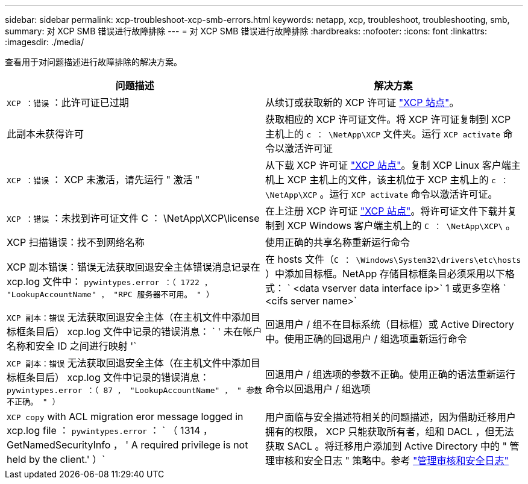 ---
sidebar: sidebar 
permalink: xcp-troubleshoot-xcp-smb-errors.html 
keywords: netapp, xcp, troubleshoot, troubleshooting, smb, 
summary: 对 XCP SMB 错误进行故障排除 
---
= 对 XCP SMB 错误进行故障排除
:hardbreaks:
:nofooter: 
:icons: font
:linkattrs: 
:imagesdir: ./media/


[role="lead"]
查看用于对问题描述进行故障排除的解决方案。

|===
| 问题描述 | 解决方案 


| `XCP ：错误` ：此许可证已过期 | 从续订或获取新的 XCP 许可证 link:https://xcp.netapp.com/["XCP 站点"^]。 


| 此副本未获得许可 | 获取相应的 XCP 许可证文件。将 XCP 许可证复制到 XCP 主机上的 `c ： \NetApp\XCP` 文件夹。运行 `XCP activate` 命令以激活许可证 


| `XCP ：错误` ： XCP 未激活，请先运行 " 激活 " | 从下载 XCP 许可证 link:https://xcp.netapp.com/["XCP 站点"^]。复制 XCP Linux 客户端主机上 XCP 主机上的文件，该主机位于 XCP 主机上的 `c ： \NetApp\XCP` 。运行 `XCP activate` 命令以激活许可证。 


| `XCP ：错误` ：未找到许可证文件 C ： \NetApp\XCP\license | 在上注册 XCP 许可证 link:https://xcp.netapp.com/["XCP 站点"^]。将许可证文件下载并复制到 XCP Windows 客户端主机上的 `C ： \NetApp\XCP\` 。 


| XCP 扫描错误：找不到网络名称 | 使用正确的共享名称重新运行命令 


| XCP 副本错误：错误无法获取回退安全主体错误消息记录在 xcp.log 文件中： `pywintypes.error ：（ 1722 ， "LookupAccountName" ， "RPC 服务器不可用。 " ）` | 在 hosts 文件（`C ： \Windows\System32\drivers\etc\hosts` ）中添加目标框。NetApp 存储目标框条目必须采用以下格式： ` <data vserver data interface ip>` 1 或更多空格 ` <cifs server name>` 


| `XCP 副本：错误` 无法获取回退安全主体（在主机文件中添加目标框条目后） xcp.log 文件中记录的错误消息： ` ' 未在帐户名称和安全 ID 之间进行映射 '` | 回退用户 / 组不在目标系统（目标框）或 Active Directory 中。使用正确的回退用户 / 组选项重新运行命令 


| `XCP 副本：错误` 无法获取回退安全主体（在主机文件中添加目标框条目后） xcp.log 文件中记录的错误消息： `pywintypes.error ：（ 87 ， "LookupAccountName" ， " 参数不正确。 " ）` | 回退用户 / 组选项的参数不正确。使用正确的语法重新运行命令以回退用户 / 组选项 


| `XCP copy` with ACL migration eror message logged in xcp.log file ： `pywintypes.error` ： ` （ 1314 ， GetNamedSecurityInfo ， ' A required privilege is not held by the client.' ）` | 用户面临与安全描述符相关的问题描述，因为借助迁移用户拥有的权限， XCP 只能获取所有者，组和 DACL ，但无法获取 SACL 。将迁移用户添加到 Active Directory 中的 " 管理审核和安全日志 " 策略中。参考 link:https://docs.microsoft.com/en-us/previous-versions/windows/it-pro/windows-server-2012-r2-and-2012/dn221953%28v%3Dws.11%29["管理审核和安全日志"^] 
|===